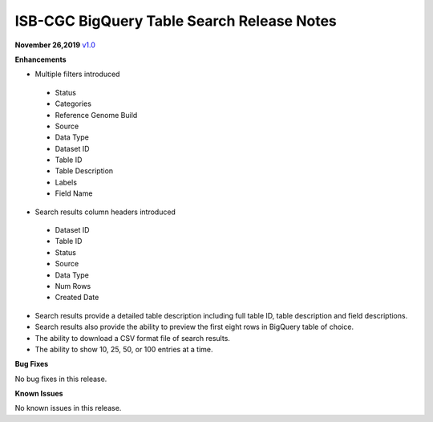 #################################################
ISB-CGC BigQuery Table Search Release Notes
#################################################



**November 26,2019** `v1.0 <https://github.com/isb-cgc/ISB-CGC-Webapp/releases/tag/3.21>`_

**Enhancements**

- Multiple filters introduced
 - Status 
 - Categories
 - Reference Genome Build
 - Source
 - Data Type
 - Dataset ID
 - Table ID
 - Table Description
 - Labels
 - Field Name
- Search results column headers introduced
 - Dataset ID
 - Table ID 
 - Status 
 - Source
 - Data Type
 - Num Rows
 - Created Date
- Search results provide a detailed table description including full table ID, table description and field descriptions.
- Search results also provide the ability to preview the first eight rows in BigQuery table of choice. 
- The ability to download a CSV format file of search results.
- The ability to show 10, 25, 50, or 100 entries at a time.

**Bug Fixes**

No bug fixes in this release.

**Known Issues**

No known issues in this release.

